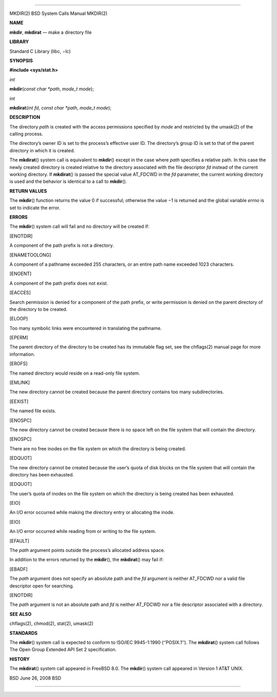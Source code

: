 --------------

MKDIR(2) BSD System Calls Manual MKDIR(2)

**NAME**

**mkdir**, **mkdirat** — make a directory file

**LIBRARY**

Standard C Library (libc, −lc)

**SYNOPSIS**

**#include <sys/stat.h>**

*int*

**mkdir**\ (*const char *path*, *mode_t mode*);

*int*

**mkdirat**\ (*int fd*, *const char *path*, *mode_t mode*);

**DESCRIPTION**

The directory *path* is created with the access permissions specified by
*mode* and restricted by the umask(2) of the calling process.

The directory’s owner ID is set to the process’s effective user ID. The
directory’s group ID is set to that of the parent directory in which it
is created.

The **mkdirat**\ () system call is equivalent to **mkdir**\ () except in
the case where *path* specifies a relative path. In this case the newly
created directory is created relative to the directory associated with
the file descriptor *fd* instead of the current working directory. If
**mkdirat**\ () is passed the special value AT_FDCWD in the *fd*
parameter, the current working directory is used and the behavior is
identical to a call to **mkdir**\ ().

**RETURN VALUES**

The **mkdir**\ () function returns the value 0 if successful; otherwise
the value −1 is returned and the global variable *errno* is set to
indicate the error.

**ERRORS**

The **mkdir**\ () system call will fail and no directory will be created
if:

[ENOTDIR]

A component of the path prefix is not a directory.

[ENAMETOOLONG]

A component of a pathname exceeded 255 characters, or an entire path
name exceeded 1023 characters.

[ENOENT]

A component of the path prefix does not exist.

[EACCES]

Search permission is denied for a component of the path prefix, or write
permission is denied on the parent directory of the directory to be
created.

[ELOOP]

Too many symbolic links were encountered in translating the pathname.

[EPERM]

The parent directory of the directory to be created has its immutable
flag set, see the chflags(2) manual page for more information.

[EROFS]

The named directory would reside on a read-only file system.

[EMLINK]

The new directory cannot be created because the parent directory
contains too many subdirectories.

[EEXIST]

The named file exists.

[ENOSPC]

The new directory cannot be created because there is no space left on
the file system that will contain the directory.

[ENOSPC]

There are no free inodes on the file system on which the directory is
being created.

[EDQUOT]

The new directory cannot be created because the user’s quota of disk
blocks on the file system that will contain the directory has been
exhausted.

[EDQUOT]

The user’s quota of inodes on the file system on which the directory is
being created has been exhausted.

[EIO]

An I/O error occurred while making the directory entry or allocating the
inode.

[EIO]

An I/O error occurred while reading from or writing to the file system.

[EFAULT]

The *path* argument points outside the process’s allocated address
space.

In addition to the errors returned by the **mkdir**\ (), the
**mkdirat**\ () may fail if:

[EBADF]

The *path* argument does not specify an absolute path and the *fd*
argument is neither AT_FDCWD nor a valid file descriptor open for
searching.

[ENOTDIR]

The *path* argument is not an absolute path and *fd* is neither AT_FDCWD
nor a file descriptor associated with a directory.

**SEE ALSO**

chflags(2), chmod(2), stat(2), umask(2)

**STANDARDS**

The **mkdir**\ () system call is expected to conform to ISO/IEC
9945-1:1990 (‘‘POSIX.1’’). The **mkdirat**\ () system call follows The
Open Group Extended API Set 2 specification.

**HISTORY**

The **mkdirat**\ () system call appeared in FreeBSD 8.0. The
**mkdir**\ () system call appeared in Version 1 AT&T UNIX.

BSD June 26, 2008 BSD

--------------

.. Copyright (c) 1990, 1991, 1993
..	The Regents of the University of California.  All rights reserved.
..
.. This code is derived from software contributed to Berkeley by
.. Chris Torek and the American National Standards Committee X3,
.. on Information Processing Systems.
..
.. Redistribution and use in source and binary forms, with or without
.. modification, are permitted provided that the following conditions
.. are met:
.. 1. Redistributions of source code must retain the above copyright
..    notice, this list of conditions and the following disclaimer.
.. 2. Redistributions in binary form must reproduce the above copyright
..    notice, this list of conditions and the following disclaimer in the
..    documentation and/or other materials provided with the distribution.
.. 3. Neither the name of the University nor the names of its contributors
..    may be used to endorse or promote products derived from this software
..    without specific prior written permission.
..
.. THIS SOFTWARE IS PROVIDED BY THE REGENTS AND CONTRIBUTORS ``AS IS'' AND
.. ANY EXPRESS OR IMPLIED WARRANTIES, INCLUDING, BUT NOT LIMITED TO, THE
.. IMPLIED WARRANTIES OF MERCHANTABILITY AND FITNESS FOR A PARTICULAR PURPOSE
.. ARE DISCLAIMED.  IN NO EVENT SHALL THE REGENTS OR CONTRIBUTORS BE LIABLE
.. FOR ANY DIRECT, INDIRECT, INCIDENTAL, SPECIAL, EXEMPLARY, OR CONSEQUENTIAL
.. DAMAGES (INCLUDING, BUT NOT LIMITED TO, PROCUREMENT OF SUBSTITUTE GOODS
.. OR SERVICES; LOSS OF USE, DATA, OR PROFITS; OR BUSINESS INTERRUPTION)
.. HOWEVER CAUSED AND ON ANY THEORY OF LIABILITY, WHETHER IN CONTRACT, STRICT
.. LIABILITY, OR TORT (INCLUDING NEGLIGENCE OR OTHERWISE) ARISING IN ANY WAY
.. OUT OF THE USE OF THIS SOFTWARE, EVEN IF ADVISED OF THE POSSIBILITY OF
.. SUCH DAMAGE.

